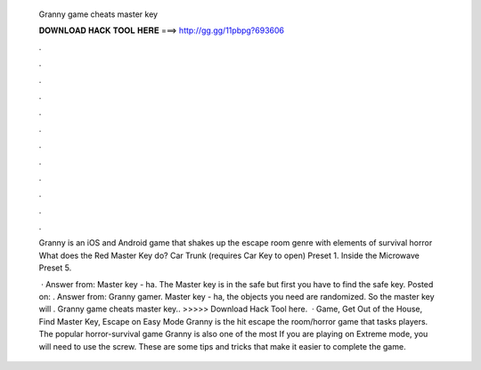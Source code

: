   Granny game cheats master key
  
  
  
  𝐃𝐎𝐖𝐍𝐋𝐎𝐀𝐃 𝐇𝐀𝐂𝐊 𝐓𝐎𝐎𝐋 𝐇𝐄𝐑𝐄 ===> http://gg.gg/11pbpg?693606
  
  
  
  .
  
  
  
  .
  
  
  
  .
  
  
  
  .
  
  
  
  .
  
  
  
  .
  
  
  
  .
  
  
  
  .
  
  
  
  .
  
  
  
  .
  
  
  
  .
  
  
  
  .
  
  Granny is an iOS and Android game that shakes up the escape room genre with elements of survival horror What does the Red Master Key do? Car Trunk (requires Car Key to open) Preset 1. Inside the Microwave Preset 5.
  
   · Answer from: Master key - ha. The Master key is in the safe but first you have to find the safe key. Posted on: . Answer from: Granny gamer. Master key - ha, the objects you need are randomized. So the master key will . Granny game cheats master key.. >>>>> Download Hack Tool here.  · Game, Get Out of the House, Find Master Key, Escape on Easy Mode Granny is the hit escape the room/horror game that tasks players. The popular horror-survival game Granny is also one of the most If you are playing on Extreme mode, you will need to use the screw. These are some tips and tricks that make it easier to complete the game.
